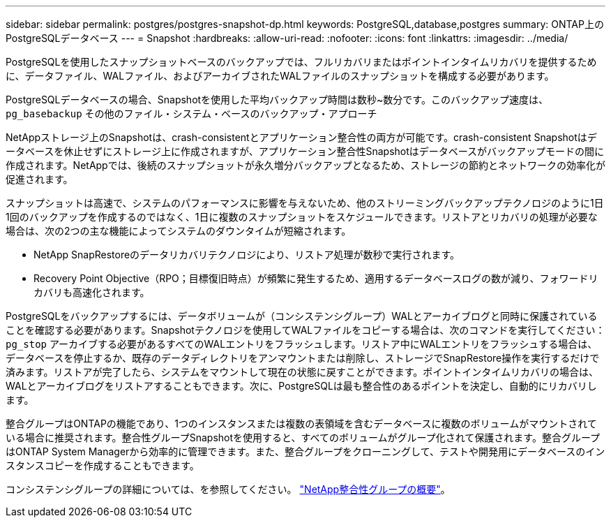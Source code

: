 ---
sidebar: sidebar 
permalink: postgres/postgres-snapshot-dp.html 
keywords: PostgreSQL,database,postgres 
summary: ONTAP上のPostgreSQLデータベース 
---
= Snapshot
:hardbreaks:
:allow-uri-read: 
:nofooter: 
:icons: font
:linkattrs: 
:imagesdir: ../media/


[role="lead"]
PostgreSQLを使用したスナップショットベースのバックアップでは、フルリカバリまたはポイントインタイムリカバリを提供するために、データファイル、WALファイル、およびアーカイブされたWALファイルのスナップショットを構成する必要があります。

PostgreSQLデータベースの場合、Snapshotを使用した平均バックアップ時間は数秒~数分です。このバックアップ速度は、 `pg_basebackup` その他のファイル・システム・ベースのバックアップ・アプローチ

NetAppストレージ上のSnapshotは、crash-consistentとアプリケーション整合性の両方が可能です。crash-consistent Snapshotはデータベースを休止せずにストレージ上に作成されますが、アプリケーション整合性Snapshotはデータベースがバックアップモードの間に作成されます。NetAppでは、後続のスナップショットが永久増分バックアップとなるため、ストレージの節約とネットワークの効率化が促進されます。

スナップショットは高速で、システムのパフォーマンスに影響を与えないため、他のストリーミングバックアップテクノロジのように1日1回のバックアップを作成するのではなく、1日に複数のスナップショットをスケジュールできます。リストアとリカバリの処理が必要な場合は、次の2つの主な機能によってシステムのダウンタイムが短縮されます。

* NetApp SnapRestoreのデータリカバリテクノロジにより、リストア処理が数秒で実行されます。
* Recovery Point Objective（RPO；目標復旧時点）が頻繁に発生するため、適用するデータベースログの数が減り、フォワードリカバリも高速化されます。


PostgreSQLをバックアップするには、データボリュームが（コンシステンシグループ）WALとアーカイブログと同時に保護されていることを確認する必要があります。Snapshotテクノロジを使用してWALファイルをコピーする場合は、次のコマンドを実行してください： `pg_stop` アーカイブする必要があるすべてのWALエントリをフラッシュします。リストア中にWALエントリをフラッシュする場合は、データベースを停止するか、既存のデータディレクトリをアンマウントまたは削除し、ストレージでSnapRestore操作を実行するだけで済みます。リストアが完了したら、システムをマウントして現在の状態に戻すことができます。ポイントインタイムリカバリの場合は、WALとアーカイブログをリストアすることもできます。次に、PostgreSQLは最も整合性のあるポイントを決定し、自動的にリカバリします。

整合グループはONTAPの機能であり、1つのインスタンスまたは複数の表領域を含むデータベースに複数のボリュームがマウントされている場合に推奨されます。整合性グループSnapshotを使用すると、すべてのボリュームがグループ化されて保護されます。整合グループはONTAP System Managerから効率的に管理できます。また、整合グループをクローニングして、テストや開発用にデータベースのインスタンスコピーを作成することもできます。

コンシステンシグループの詳細については、を参照してください。 link:../../ontap/consistency-groups/index.html["NetApp整合性グループの概要"]。
